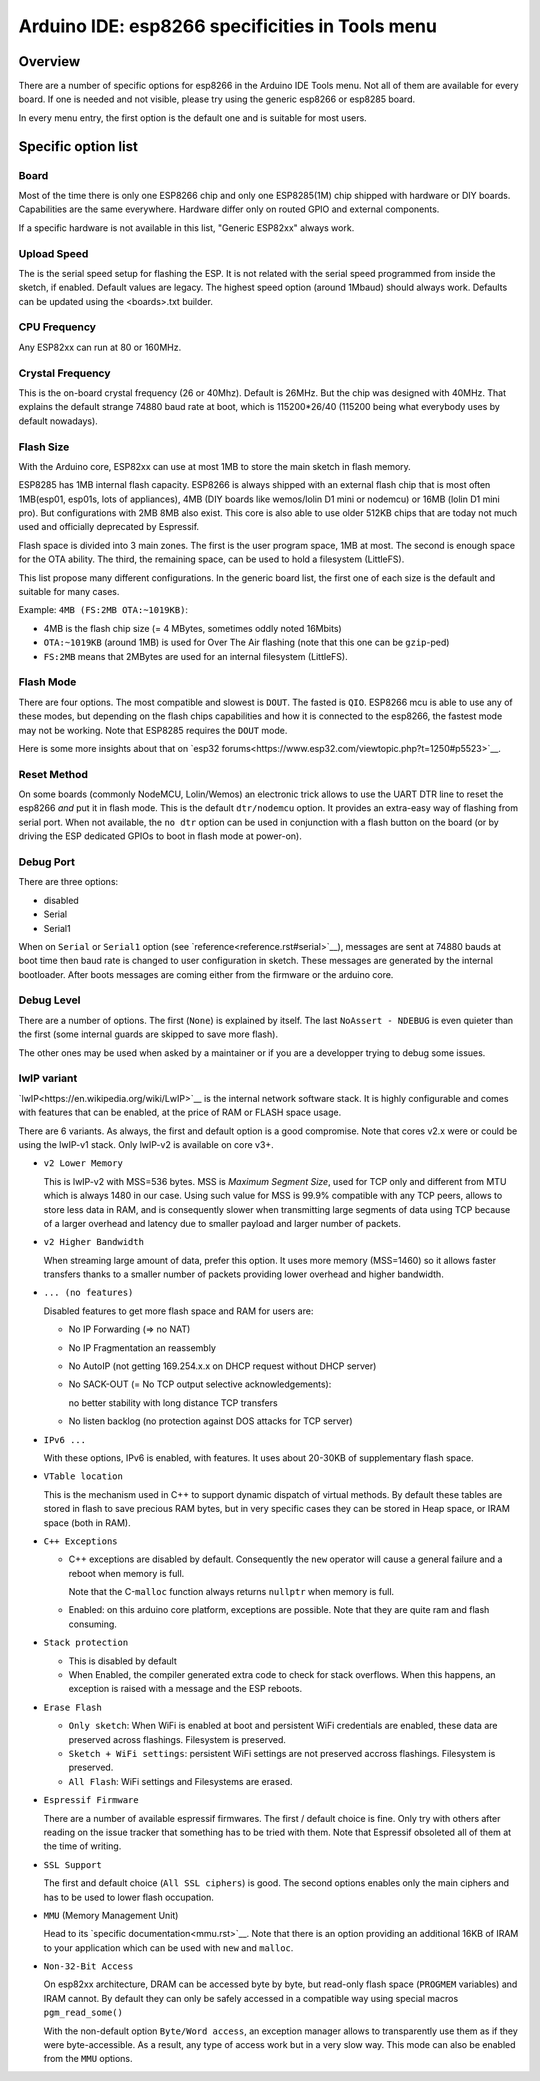 Arduino IDE: esp8266 specificities in Tools menu
================================================

Overview
--------

There are a number of specific options for esp8266 in the Arduino IDE Tools
menu.  Not all of them are available for every board.  If one is needed and
not visible, please try using the generic esp8266 or esp8285 board.

In every menu entry, the first option is the default one and is suitable for
most users.

Specific option list
--------------------

Board
~~~~~

Most of the time there is only one ESP8266 chip and only one ESP8285(1M)
chip shipped with hardware or DIY boards.  Capabilities are the same
everywhere.  Hardware differ only on routed GPIO and external components.

If a specific hardware is not available in this list, "Generic ESP82xx"
always work.

Upload Speed
~~~~~~~~~~~~

The is the serial speed setup for flashing the ESP.  It is not related with
the serial speed programmed from inside the sketch, if enabled.  Default
values are legacy.  The highest speed option (around 1Mbaud) should always
work.  Defaults can be updated using the <boards>.txt builder.

CPU Frequency
~~~~~~~~~~~~~

Any ESP82xx can run at 80 or 160MHz.

Crystal Frequency
~~~~~~~~~~~~~~~~~

This is the on-board crystal frequency (26 or 40Mhz).  Default is 26MHz. 
But the chip was designed with 40MHz.  That explains the default strange
74880 baud rate at boot, which is 115200*26/40 (115200 being what everybody
uses by default nowadays).

Flash Size
~~~~~~~~~~

With the Arduino core, ESP82xx can use at most 1MB to store the main sketch
in flash memory.

ESP8285 has 1MB internal flash capacity.  ESP8266 is always shipped with an
external flash chip that is most often 1MB(esp01, esp01s, lots of
appliances), 4MB (DIY boards like wemos/lolin D1 mini or nodemcu) or 16MB
(lolin D1 mini pro).  But configurations with 2MB 8MB also exist.  This core
is also able to use older 512KB chips that are today not much used and
officially deprecated by Espressif.

Flash space is divided into 3 main zones.  The first is the user program
space, 1MB at most.  The second is enough space for the OTA ability.  The
third, the remaining space, can be used to hold a filesystem (LittleFS).

This list propose many different configurations.  In the generic board list,
the first one of each size is the default and suitable for many cases.

Example: ``4MB (FS:2MB OTA:~1019KB)``:

- 4MB is the flash chip size (= 4 MBytes, sometimes oddly noted 16Mbits)
- ``OTA:~1019KB`` (around 1MB) is used for Over The Air flashing (note that this one can be ``gzip``-ped)
- ``FS:2MB`` means that 2MBytes are used for an internal filesystem (LittleFS).

Flash Mode
~~~~~~~~~~

There are four options.  The most compatible and slowest is ``DOUT``.  The
fasted is ``QIO``.  ESP8266 mcu is able to use any of these modes, but
depending on the flash chips capabilities and how it is connected to the
esp8266, the fastest mode may not be working.  Note that ESP8285 requires
the ``DOUT`` mode.

Here is some more insights about that on `esp32 forums<https://www.esp32.com/viewtopic.php?t=1250#p5523>`__.

Reset Method
~~~~~~~~~~~~

On some boards (commonly NodeMCU, Lolin/Wemos) an electronic trick allows to
use the UART DTR line to reset the esp8266 *and* put it in flash mode.  This
is the default ``dtr/nodemcu`` option.  It provides an extra-easy way of
flashing from serial port.  When not available, the ``no dtr`` option can be
used in conjunction with a flash button on the board (or by driving the ESP
dedicated GPIOs to boot in flash mode at power-on).

Debug Port
~~~~~~~~~~

There are three options:

- disabled
- Serial
- Serial1

When on ``Serial`` or ``Serial1`` option (see `reference<reference.rst#serial>`__),
messages are sent at 74880 bauds at boot time then baud rate is changed to
user configuration in sketch.  These messages are generated by the internal
bootloader.  After boots messages are coming either from the firmware or the
arduino core.

Debug Level
~~~~~~~~~~~

There are a number of options.  The first (``None``) is explained by itself. 
The last ``NoAssert - NDEBUG`` is even quieter than the first (some internal
guards are skipped to save more flash).

The other ones may be used when asked by a maintainer or if you are a
developper trying to debug some issues.

lwIP variant
~~~~~~~~~~~~

`lwIP<https://en.wikipedia.org/wiki/LwIP>`__ is the internal network
software stack.  It is highly configurable and comes with features that can
be enabled, at the price of RAM or FLASH space usage.

There are 6 variants.  As always, the first and default option is a good
compromise.  Note that cores v2.x were or could be using the lwIP-v1 stack.
Only lwIP-v2 is available on core v3+.

- ``v2 Lower Memory``

  This is lwIP-v2 with MSS=536 bytes.  MSS is `Maximum Segment Size`, used
  for TCP only and different from MTU which is always 1480 in our case. 
  Using such value for MSS is 99.9% compatible with any TCP peers, allows to
  store less data in RAM, and is consequently slower when transmitting large
  segments of data using TCP because of a larger overhead and latency due to
  smaller payload and larger number of packets.

- ``v2 Higher Bandwidth``

  When streaming large amount of data, prefer this option.  It uses more
  memory (MSS=1460) so it allows faster transfers thanks to a smaller number
  of packets providing lower overhead and higher bandwidth.

- ``... (no features)``

  Disabled features to get more flash space and RAM for users are:

  -  No IP Forwarding (=> no NAT)

  -  No IP Fragmentation an reassembly

  -  No AutoIP (not getting 169.254.x.x on DHCP request without DHCP server)

  -  No SACK-OUT (= No TCP output selective acknowledgements):

     no better stability with long distance TCP transfers

  -  No listen backlog (no protection against DOS attacks for TCP server)

- ``IPv6 ...``

  With these options, IPv6 is enabled, with features.  It uses about 20-30KB
  of supplementary flash space.

- ``VTable location``

  This is the mechanism used in C++ to support dynamic dispatch of virtual
  methods.  By default these tables are stored in flash to save precious RAM
  bytes, but in very specific cases they can be stored in Heap space, or IRAM
  space (both in RAM).

- ``C++ Exceptions``

  -   C++ exceptions are disabled by default.  Consequently the ``new``
      operator will cause a general failure and a reboot when memory is full.

      Note that the C-``malloc`` function always returns ``nullptr`` when
      memory is full.

  -  Enabled: on this arduino core platform, exceptions are possible.  Note
     that they are quite ram and flash consuming.

- ``Stack protection``

  -  This is disabled by default

  -  When Enabled, the compiler generated extra code to check for stack
     overflows.  When this happens, an exception is raised with a message and
     the ESP reboots.

- ``Erase Flash``

  -  ``Only sketch``: When WiFi is enabled at boot and persistent WiFi
     credentials are enabled, these data are preserved across flashings.
     Filesystem is preserved.

  -  ``Sketch + WiFi settings``: persistent WiFi settings are not
     preserved accross flashings. Filesystem is preserved.

  -  ``All Flash``: WiFi settings and Filesystems are erased.

- ``Espressif Firmware``

  There are a number of available espressif firmwares.  The first / default
  choice is fine.  Only try with others after reading on the issue tracker
  that something has to be tried with them.  Note that Espressif obsoleted
  all of them at the time of writing.

- ``SSL Support``

  The first and default choice (``All SSL ciphers``) is good.  The second
  options enables only the main ciphers and has to be used to lower flash
  occupation.

- ``MMU`` (Memory Management Unit)

  Head to its `specific documentation<mmu.rst>`__.  Note that there is an option
  providing an additional 16KB of IRAM to your application which can be used
  with ``new`` and ``malloc``.

- ``Non-32-Bit Access``

  On esp82xx architecture, DRAM can be accessed byte by byte, but read-only
  flash space (``PROGMEM`` variables) and IRAM cannot.  By default they can
  only be safely accessed in a compatible way using special macros
  ``pgm_read_some()``

  With the non-default option ``Byte/Word access``, an exception manager
  allows to transparently use them as if they were byte-accessible.  As a
  result, any type of access work but in a very slow way.  This mode can
  also be enabled from the ``MMU`` options.
